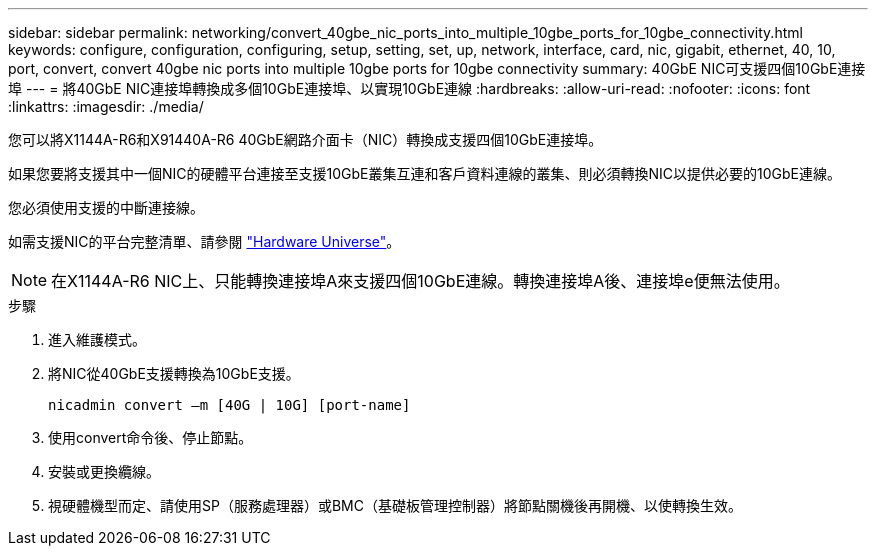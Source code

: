 ---
sidebar: sidebar 
permalink: networking/convert_40gbe_nic_ports_into_multiple_10gbe_ports_for_10gbe_connectivity.html 
keywords: configure, configuration, configuring, setup, setting, set, up, network, interface, card, nic, gigabit, ethernet, 40, 10, port, convert, convert 40gbe nic ports into multiple 10gbe ports for 10gbe connectivity 
summary: 40GbE NIC可支援四個10GbE連接埠 
---
= 將40GbE NIC連接埠轉換成多個10GbE連接埠、以實現10GbE連線
:hardbreaks:
:allow-uri-read: 
:nofooter: 
:icons: font
:linkattrs: 
:imagesdir: ./media/


[role="lead"]
您可以將X1144A-R6和X91440A-R6 40GbE網路介面卡（NIC）轉換成支援四個10GbE連接埠。

如果您要將支援其中一個NIC的硬體平台連接至支援10GbE叢集互連和客戶資料連線的叢集、則必須轉換NIC以提供必要的10GbE連線。

您必須使用支援的中斷連接線。

如需支援NIC的平台完整清單、請參閱 https://hwu.netapp.com/["Hardware Universe"^]。


NOTE: 在X1144A-R6 NIC上、只能轉換連接埠A來支援四個10GbE連線。轉換連接埠A後、連接埠e便無法使用。

.步驟
. 進入維護模式。
. 將NIC從40GbE支援轉換為10GbE支援。
+
....
nicadmin convert –m [40G | 10G] [port-name]
....
. 使用convert命令後、停止節點。
. 安裝或更換纜線。
. 視硬體機型而定、請使用SP（服務處理器）或BMC（基礎板管理控制器）將節點關機後再開機、以使轉換生效。

